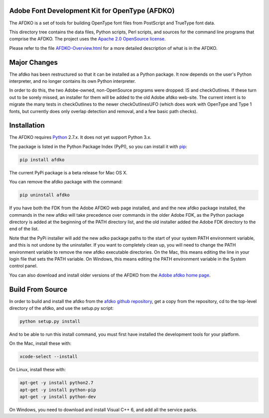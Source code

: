

Adobe Font Development Kit for OpenType (AFDKO)
~~~~~~~~~~~~~~~~~~~~~~~~~~~~~~~~~~~~~~~~~~~~~~~

The AFDKO is a set of tools for building OpenType font files from PostScript and TrueType font data.

This directory tree contains the data files, Python scripts, Perl scripts, and
sources for the command line programs that comprise the AFDKO. The project uses the `Apache 2.0 OpenSource license <https://rawgit.com/adobe-type-tools/afdko/master/LICENSE.txt>`__.

Please refer to the file `AFDKO-Overview.html <https://rawgit.com/adobe-type-tools/afdko/master/afdko/AFDKO-Overview.html>`__ for a more detailed description of what is in the AFDKO.

Major Changes
~~~~~~~~~~~~~

The afdko has been restructured so that it can be installed as a Python package. It now depends on the user's Python interpreter, and no longer contains its own Python interpreter.

In order to do this, the two Adobe-owned, non-OpenSource programs were dropped: IS and checkOutlines. If these turn out to be sorely missed, an installer for them will be added to the old Adobe afdko web-site.  The current intent is to migrate the many tests in checkOutlines to the newer checkOutlinesUFO (which does work with OpenType and Type 1 fonts, but currently does only overlap detection and removal, and a few basic path checks).

Installation
~~~~~~~~~~~~

The AFDKO requires `Python <http://www.python.org/download/>`__ 2.7.x. It does not yet support Python 3.x.

The package is listed in the Python Package Index (PyPI), so you can
install it with `pip <https://pip.pypa.io>`__:

.. code:: sh

    pip install afdko

The current PyPi package is a beta release for Mac OS X.

You can remove the afdko package with the command:

.. code:: sh

    pip uninstall afdko

If you have both the FDK from the Adobe AFDKO web page installed, and and the new afdko package installed, the commands in the new afdko will take precedence over commands in the older Adobe FDK, as the Python package directory is added at the beginning of the PATH directory list, and the old installer added the Adobe FDK directory to the end of the list.

Note that the PyPi installer will add the new adko package paths to the start of your system PATH environment variable, and this is not undone by the uninstaller. If you want to completely clean up, you will need to change the PATH environment variable to remove the new afdko executable directories. On the Mac, this means editing the line in your login file that sets the PATH variable. On Windows, this means editing the PATH environment variable in the System control panel.

You can also download and install older versions of the AFDKO from the `Adobe afdko home page <http://www.adobe.com/devnet/opentype/afdko.html>`__.


Build From Source
~~~~~~~~~~~~~~~~~~
In order to build and install the afdko from the `afdko github repository <https://github.com/adobe-type-tools/afdko>`__, get a copy from  the repository, cd to the top-level directory of the afdko, and use the setup.py script:

.. code:: sh

    python setup.py install

And to be able to run this install command, you must first have installed the development tools for your platform.

On the Mac, install these with:

.. code:: sh

    xcode-select --install



On Linux, install these with:

.. code:: sh

    apt-get -y install python2.7
    apt-get -y install python-pip
    apt-get -y install python-dev


On Windows, you need to download and install Visual C++ 6, and add all the service packs.

